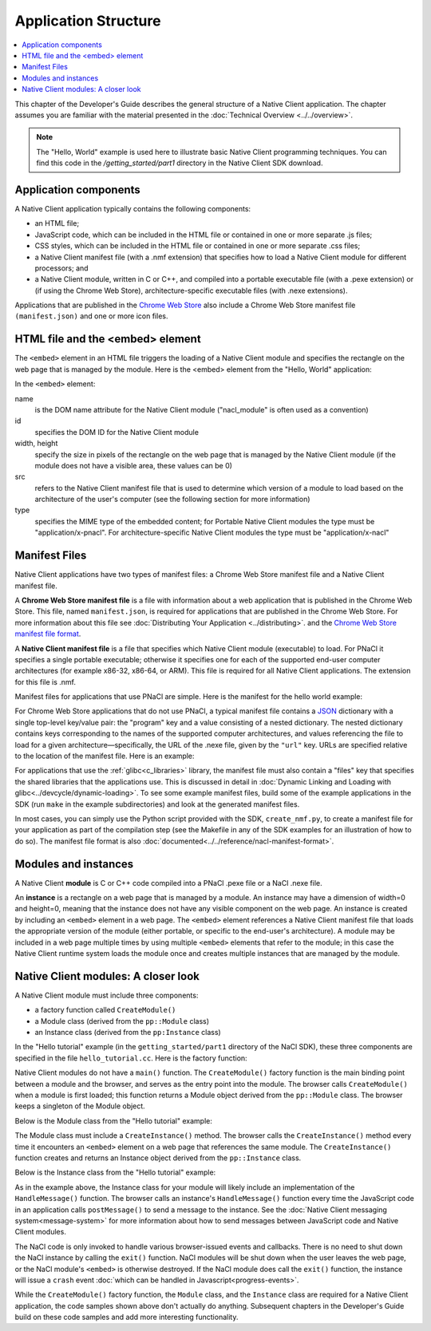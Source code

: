 .. _devcycle-application-structure:

#####################
Application Structure
#####################

.. contents::
  :local:
  :backlinks: none
  :depth: 2

This chapter of the Developer's Guide describes the general structure of a
Native Client application. The chapter assumes you are familiar with the
material presented in the :doc:`Technical Overview <../../overview>`.


.. Note::
  :class: note

  The "Hello, World" example is used here to illustrate basic
  Native Client programming techniques. You can find this code in the
  */getting_started/part1* directory in the Native Client SDK download.

Application components
======================

A Native Client application typically contains the following components:

* an HTML file;
* JavaScript code, which can be included in the HTML file or contained in one or
  more separate .js files;
* CSS styles, which can be included in the HTML file or contained in one or more
  separate .css files;
* a Native Client manifest file (with a .nmf extension) that specifies how to
  load a Native Client module for different processors; and
* a Native Client module, written in C or C++, and compiled into a portable
  executable file (with a .pexe extension) or (if using the Chrome Web Store),
  architecture-specific executable files (with .nexe extensions).


Applications that are published in the `Chrome Web Store
<https://chrome.google.com/webstore/search?q=%22Native+Client%22+OR+NativeClient+OR+NaCl>`_
also include a Chrome
Web Store manifest file ``(manifest.json)`` and one or more icon files.

.. _html_file:

HTML file and the <embed> element
=================================

The ``<embed>`` element in an HTML file triggers the loading of a Native Client
module and specifies the rectangle on the web page that is managed by the
module. Here is the <embed> element from the "Hello, World" application:

.. naclcode::

  <embed id="hello_tutorial"
    width=0 height=0
    src="hello_tutorial.nmf"
    type="application/x-pnacl" />

In the ``<embed>`` element:

name
  is the DOM name attribute for the Native Client module
  ("nacl_module" is often used as a convention)
id
  specifies the DOM ID for the Native Client module
width, height
  specify the size in pixels of the rectangle on the web page that is
  managed by the Native Client module (if the module does not have a
  visible area, these values can be 0)
src
  refers to the Native Client manifest file that is used to determine
  which version of a module to load based on the architecture of the
  user's computer (see the following section for more information)
type
  specifies the MIME type of the embedded content; for Portable Native Client
  modules the type must be "application/x-pnacl". For architecture-specific
  Native Client modules the type must be "application/x-nacl"


.. _manifest_file:

Manifest Files
==============

Native Client applications have two types of manifest files: a Chrome Web Store
manifest file and a Native Client manifest file.

A **Chrome Web Store manifest file** is a file with information about a web
application that is published in the Chrome Web Store. This file, named
``manifest.json``, is required for applications that are published in the Chrome
Web Store. For more information about this file see :doc:`Distributing Your
Application <../distributing>`.  and the `Chrome Web Store manifest file format
<http://code.google.com/chrome/extensions/manifest.html>`_.

A **Native Client manifest file** is a file that specifies which Native Client
module (executable) to load. For PNaCl it specifies a single portable
executable; otherwise it specifies one for each of the supported end-user
computer architectures (for example x86-32, x86-64, or ARM). This file is
required for all Native Client applications. The extension for this file is
.nmf.

Manifest files for applications that use PNaCl are simple. Here is the manifest
for the hello world example:

.. naclcode::

  {
    "program": {
      "portable": {
        "pnacl-translate": {
          "url": "hello_tutorial.pexe"
        }
      }
    }
  }


For Chrome Web Store applications that do not use PNaCl, a typical manifest file
contains a `JSON <http://www.json.org/>`_ dictionary with a single top-level
key/value pair: the "program" key and a value consisting of a nested
dictionary. The nested dictionary contains keys corresponding to the names of
the supported computer architectures, and values referencing the file to load
for a given architecture—specifically, the URL of the .nexe file, given by the
``"url"`` key. URLs are specified relative to the location of the manifest file.
Here is an example:

.. naclcode::

  {
    "program": {
      "x86-32": {
        "url": "hello_tutorial_x86_32.nexe"
      },
      "x86-64": {
        "url": "hello_tutorial_x86_64.nexe"
      },
      "arm": {
        "url": "hello_tutorial_arm.nexe"
      }
    }
  }

For applications that use the :ref:`glibc<c_libraries>`
library, the manifest file must also contain a "files" key that specifies the
shared libraries that the applications use. This is discussed in detail in
:doc:`Dynamic Linking and Loading with glibc<../devcycle/dynamic-loading>`. To
see some example manifest files, build some of the example applications in the
SDK (run ``make`` in the example subdirectories) and look at the generated
manifest files.

In most cases, you can simply use the Python script provided with the SDK,
``create_nmf.py``, to create a manifest file for your application as part of the
compilation step (see the Makefile in any of the SDK examples for an
illustration of how to do so). The manifest file format is also
:doc:`documented<../../reference/nacl-manifest-format>`.

Modules and instances
=====================

A Native Client **module** is C or C++ code compiled into a PNaCl .pexe file or
a NaCl .nexe file.

An **instance** is a rectangle on a web page that is managed by a module. An
instance may have a dimension of width=0 and height=0, meaning that the instance
does not have any visible component on the web page. An instance is created by
including an ``<embed>`` element in a web page. The ``<embed>`` element
references a Native Client manifest file that loads the appropriate version of
the module (either portable, or specific to the end-user's architecture).  A
module may be included in a web page multiple times by using multiple
``<embed>`` elements that refer to the module; in this case the Native Client
runtime system loads the module once and creates multiple instances that are
managed by the module.


Native Client modules: A closer look
====================================

A Native Client module must include three components:

* a factory function called ``CreateModule()``
* a Module class (derived from the ``pp::Module`` class)
* an Instance class (derived from the ``pp:Instance`` class)

In the "Hello tutorial" example (in the ``getting_started/part1`` directory of
the NaCl SDK), these three components are specified in the file
``hello_tutorial.cc``. Here is the factory function:

.. naclcode::

  Module* CreateModule() {
    return new HelloTutorialModule();
  }

Native Client modules do not have a ``main()`` function. The ``CreateModule()``
factory function is the main binding point between a module and the browser, and
serves as the entry point into the module. The browser calls ``CreateModule()``
when a module is first loaded; this function returns a Module object derived
from the ``pp::Module`` class. The browser keeps a singleton of the Module
object.

Below is the Module class from the "Hello tutorial" example:

.. naclcode::

  class HelloTutorialModule : public pp::Module {
   public:
    HelloTutorialModule() : pp::Module() {}
    virtual ~HelloTutorialModule() {}

    virtual pp::Instance* CreateInstance(PP_Instance instance) {
      return new HelloTutorialInstance(instance);
    }
  };

The Module class must include a ``CreateInstance()`` method. The browser calls
the ``CreateInstance()`` method every time it encounters an ``<embed>`` element
on a web page that references the same module. The ``CreateInstance()`` function
creates and returns an Instance object derived from the ``pp::Instance`` class.

Below is the Instance class from the "Hello tutorial" example:

.. naclcode::

  class HelloTutorialInstance : public pp::Instance {
   public:
    explicit HelloTutorialInstance(PP_Instance instance) : pp::Instance(instance) {}
    virtual ~HelloTutorialInstance() {}

    virtual void HandleMessage(const pp::Var& var_message) {}
  };


As in the example above, the Instance class for your module will likely include
an implementation of the ``HandleMessage()`` function. The browser calls an
instance's ``HandleMessage()`` function every time the JavaScript code in an
application calls ``postMessage()`` to send a message to the instance. See the
:doc:`Native Client messaging system<message-system>` for more information about
how to send messages between JavaScript code and Native Client modules.

The NaCl code is only invoked to handle various browser-issued
events and callbacks. There is no need to shut down the NaCl instance by
calling the ``exit()`` function. NaCl modules will be shut down when the user
leaves the web page, or the NaCl module's ``<embed>`` is otherwise destroyed.
If the NaCl module does call the ``exit()`` function, the instance will
issue a ``crash`` event
:doc:`which can be handled in Javascript<progress-events>`.

While the ``CreateModule()`` factory function, the ``Module`` class, and the
``Instance`` class are required for a Native Client application, the code
samples shown above don't actually do anything. Subsequent chapters in the
Developer's Guide build on these code samples and add more interesting
functionality.
